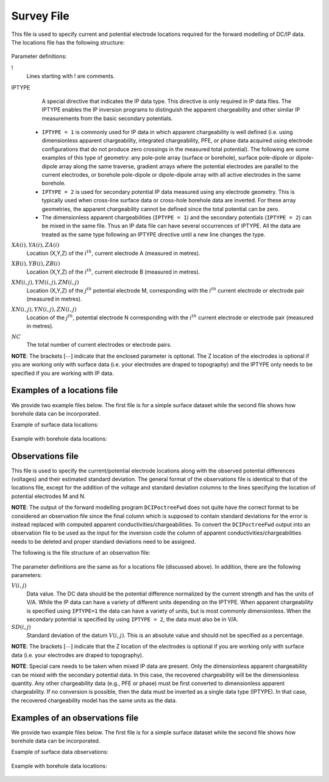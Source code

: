 .. _surveyFile:

Survey File
===========

This file is used to specify current and potential electrode locations required for the forward modelling of DC/IP data. The locations file has the following structure:

.. figure:: ../../images/dcipLoc.PNG
    :align: center
    :figwidth: 75%

Parameter definitions:

!
        Lines starting with ! are comments.

IPTYPE
        A special directive that indicates the IP data type. This directive is only required in IP data files. The IPTYPE enables the IP inversion programs to distinguish the apparent chargeability and other similar IP measurements from the basic secondary potentials. 

  - ``IPTYPE = 1`` is commonly used for IP data in which apparent chargeability is well defined (i.e. using dimensionless apparent chargeability, integrated chargeability, PFE, or phase data acquired using electrode configurations that do not produce zero crossings in the measured total potential). The following are some examples of this type of geometry: any pole-pole array (surface or borehole), surface pole-dipole or dipole-dipole array along the same traverse, gradient arrays where the potential electrodes are parallel to the current electrodes, or borehole pole-dipole or dipole-dipole array with all active electrodes in the same borehole.
    
  - ``IPTYPE = 2`` is used for secondary potential IP data measured using any electrode geometry. This is typically used when cross-line surface data or cross-hole borehole data are inverted. For these array geometries, the apparent chargeability cannot be defined since the total potential can be zero. 
    
  - The dimensionless apparent chargeabilities (``IPTYPE = 1``) and the secondary potentials (``IPTYPE = 2``) can be mixed in the same file. Thus an IP data file can have several occurrences of IPTYPE. All the data are treated as the same type following an IPTYPE directive until a new line changes the type.

:math:`XA(i),YA(i),ZA(i)`
        Location (X,Y,Z) of the :math:`i^{th}`, current electrode A (measured in metres).

:math:`XB(i),YB(i),ZB(i)`
        Location (X,Y,Z) of the :math:`i^{th}`, current electrode B (measured in metres). 

:math:`XM(i,j),YM(i,j),ZM(i,j)`
        Location (X,Y,Z) of the :math:`j^{th}` potential electrode M, corresponding with the :math:`i^{th}` current electrode or electrode pair (measured in metres).

:math:`XN(i,j),YN(i,j),ZN(i,j)`
        Location of the :math:`j^{th}`, potential electrode N corresponding with the :math:`i^{th}` current electrode or electrode pair (measured in metres).

:math:`NC`
        The total number of current electrodes or electrode pairs.

  
**NOTE**: The brackets :math:`[\cdots]` indicate that the enclosed parameter is optional. The Z location of the electrodes is optional if you are working only with surface data (i.e. your electrodes are draped to topography) and the IPTYPE only needs to be specified if you are working with IP data.


Examples of a locations file
----------------------------

We provide two example files below. The first file is for a simple surface dataset while the second file shows how borehole data can be incorporated. 

Example of surface data locations:

.. figure:: ../../images/locex1.PNG
    :align: center
    :figwidth: 75%

Example with borehole data locations:

.. figure:: ../../images/locex2.PNG
    :align: center
    :figwidth: 75%

Observations file
-----------------

This file is used to specify the current/potential electrode locations along with the observed potential differences (voltages) and their estimated standard deviation. The general format of the observations file is identical to that of the locations file, except for the addition of the voltage and standard deviation columns to the lines specifying the location of potential electrodes M and N. 

**NOTE**: The output of the forward modelling program ``DCIPoctreeFwd`` does not quite have the correct format to be considered an observation file since the final column which is supposed to contain standard deviations for the error is instead replaced with computed apparent conductivities/chargeabilities. To convert the ``DCIPoctreeFwd`` output into an observation file to be used as the input for the inversion code the column of apparent conductivities/chargeabilities needs to be deleted and proper standard deviations need to be assigned. 

The following is the file structure of an observation file:

.. figure:: ../../images/obsfile.PNG
    :align: center
    :figwidth: 75%

The parameter definitions are the same as for a locations file (discussed above). In addition, there are the following parameters:

:math:`V(i,j)`
        Data value. The DC data should be the potential difference normalized by the current strength and has the units of V/A. While the IP data can have a variety of different units depending on the IPTYPE. When apparent chargeability is specified using ``IPTYPE=1`` the data can have a variety of units, but is most commonly dimensionless. When the secondary potential is specified by using ``IPTYPE = 2``, the data must also be in V/A.

:math:`SD(i,j)`
        Standard deviation of the datum :math:`V(i,j)`. This is an absolute value and should not be specified as a percentage.

**NOTE**: The brackets :math:`[\cdots]` indicate that the Z location of the electrodes is optional if you are working only with surface data (i.e. your electrodes are draped to topography).

**NOTE**: Special care needs to be taken when mixed IP data are present. Only the dimensionless apparent chargeability can be mixed with the secondary potential data. In this case, the recovered chargeability will be the dimensionless quantity. Any other chargeability data (e.g., PFE or phase) must be first converted to dimensionless apparent chargeability. If no conversion is possible, then the data must be inverted as a single data type (IPTYPE). In that case, the recovered chargeability model has the same units as the data.


Examples of an observations file
--------------------------------

We provide two example files below. The first file is for a simple surface dataset while the second file shows how borehole data can be incorporated. 

Example of surface data observations:

.. figure:: ../../images/obsex1.PNG
    :align: center
    :figwidth: 75%

Example with borehole data locations:

.. figure:: ../../images/obsex2.PNG
    :align: center
    :figwidth: 75%

